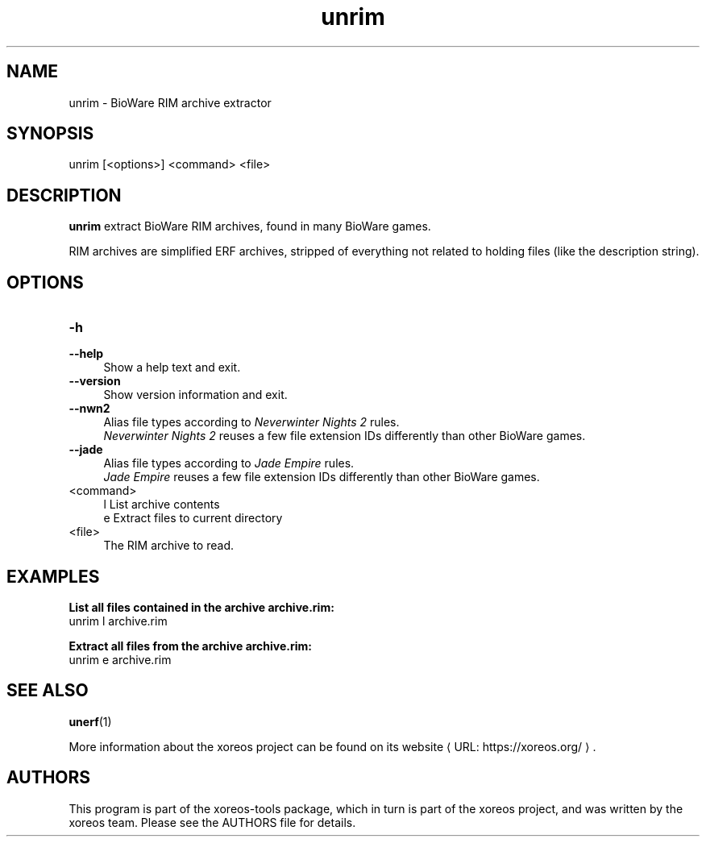 .de URL
\\$2 \(laURL: \\$1 \(ra\\$3
..
.if \n[.g] .mso www.tmac

.TH unrim 1 2015-07-23 "xoreos-tools"
.SH NAME
unrim - BioWare RIM archive extractor
.SH SYNOPSIS
unrim [<options>] <command> <file>
.SH DESCRIPTION
.PP
.B unrim
extract BioWare RIM archives, found in many BioWare games.
.PP
RIM archives are simplified ERF archives, stripped of everything
not related to holding files (like the description string).
.SH OPTIONS
.TP 4
.B -h
.PD 0
.TP 4
.B --help
.PD
Show a help text and exit.
.TP 4
.B --version
Show version information and exit.
.TP 4
.B --nwn2
Alias file types according to
.IR "Neverwinter Nights 2" " rules."
.br
.IR "Neverwinter Nights 2"
reuses a few file extension IDs differently than other BioWare games.
.TP 4
.B --jade
Alias file types according to
.IR "Jade Empire" " rules."
.br
.IR "Jade Empire"
reuses a few file extension IDs differently than other BioWare games.
.TP 4
<command>
l  List archive contents
.br
e  Extract files to current directory
.TP 4
<file>
The RIM archive to read.
.SH EXAMPLES
.ad l
.B List all files contained in the archive archive.rim:
.nf
.ad l
unrim l archive.rim
.PP
.fi
.ad l
.B Extract all files from the archive archive.rim:
.nf
.ad l
unrim e archive.rim
.PP
.fi
.ad b
.SH "SEE ALSO"
.BR unerf (1)
.PP
More information about the xoreos project can be found on
.URL "https://xoreos.org/" "its website" .
.SH AUTHORS
This program is part of the xoreos-tools package, which in turn is
part of the xoreos project, and was written by the xoreos team.
Please see the AUTHORS file for details.
